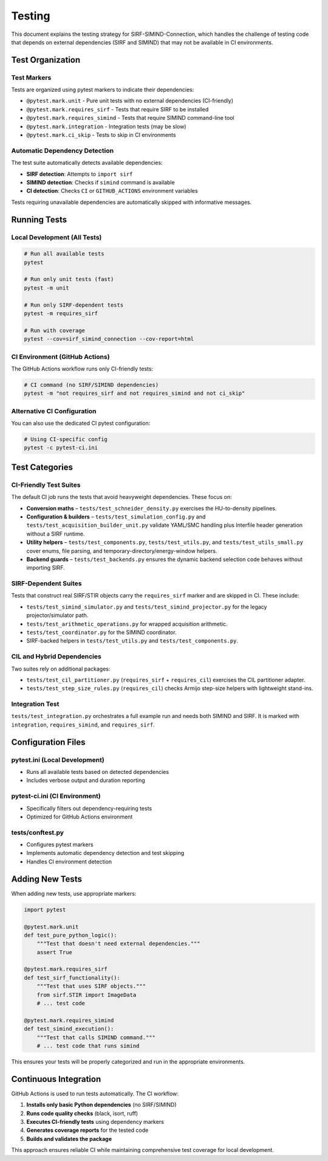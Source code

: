 .. _testing:

Testing
=======

This document explains the testing strategy for SIRF-SIMIND-Connection, which handles the challenge of testing code that depends on external dependencies (SIRF and SIMIND) that may not be available in CI environments.

Test Organization
-----------------

Test Markers
~~~~~~~~~~~~

Tests are organized using pytest markers to indicate their dependencies:

* ``@pytest.mark.unit`` - Pure unit tests with no external dependencies (CI-friendly)
* ``@pytest.mark.requires_sirf`` - Tests that require SIRF to be installed
* ``@pytest.mark.requires_simind`` - Tests that require SIMIND command-line tool
* ``@pytest.mark.integration`` - Integration tests (may be slow)
* ``@pytest.mark.ci_skip`` - Tests to skip in CI environments

Automatic Dependency Detection
~~~~~~~~~~~~~~~~~~~~~~~~~~~~~~

The test suite automatically detects available dependencies:

* **SIRF detection**: Attempts to ``import sirf``
* **SIMIND detection**: Checks if ``simind`` command is available
* **CI detection**: Checks ``CI`` or ``GITHUB_ACTIONS`` environment variables

Tests requiring unavailable dependencies are automatically skipped with informative messages.

Running Tests
-------------

Local Development (All Tests)
~~~~~~~~~~~~~~~~~~~~~~~~~~~~~

.. code-block:: bash

    # Run all available tests
    pytest

    # Run only unit tests (fast)
    pytest -m unit

    # Run only SIRF-dependent tests
    pytest -m requires_sirf

    # Run with coverage
    pytest --cov=sirf_simind_connection --cov-report=html

CI Environment (GitHub Actions)
~~~~~~~~~~~~~~~~~~~~~~~~~~~~~~~

The GitHub Actions workflow runs only CI-friendly tests:

.. code-block:: bash

    # CI command (no SIRF/SIMIND dependencies)
    pytest -m "not requires_sirf and not requires_simind and not ci_skip"

Alternative CI Configuration
~~~~~~~~~~~~~~~~~~~~~~~~~~~~

You can also use the dedicated CI pytest configuration:

.. code-block:: bash

    # Using CI-specific config
    pytest -c pytest-ci.ini

Test Categories
---------------

CI-Friendly Test Suites
~~~~~~~~~~~~~~~~~~~~~~~

The default CI job runs the tests that avoid heavyweight dependencies. These focus on:

* **Conversion maths** – ``tests/test_schneider_density.py`` exercises the HU-to-density pipelines.
* **Configuration & builders** – ``tests/test_simulation_config.py`` and ``tests/test_acquisition_builder_unit.py`` validate YAML/SMC handling plus Interfile header generation without a SIRF runtime.
* **Utility helpers** – ``tests/test_components.py``, ``tests/test_utils.py``, and ``tests/test_utils_small.py`` cover enums, file parsing, and temporary-directory/energy-window helpers.
* **Backend guards** – ``tests/test_backends.py`` ensures the dynamic backend selection code behaves without importing SIRF.

SIRF-Dependent Suites
~~~~~~~~~~~~~~~~~~~~~

Tests that construct real SIRF/STIR objects carry the ``requires_sirf`` marker and are skipped in CI. These include:

* ``tests/test_simind_simulator.py`` and ``tests/test_simind_projector.py`` for the legacy projector/simulator path.
* ``tests/test_arithmetic_operations.py`` for wrapped acquisition arithmetic.
* ``tests/test_coordinator.py`` for the SIMIND coordinator.
* SIRF-backed helpers in ``tests/test_utils.py`` and ``tests/test_components.py``.

CIL and Hybrid Dependencies
~~~~~~~~~~~~~~~~~~~~~~~~~~~

Two suites rely on additional packages:

* ``tests/test_cil_partitioner.py`` (``requires_sirf`` + ``requires_cil``) exercises the CIL partitioner adapter.
* ``tests/test_step_size_rules.py`` (``requires_cil``) checks Armijo step-size helpers with lightweight stand-ins.

Integration Test
~~~~~~~~~~~~~~~~

``tests/test_integration.py`` orchestrates a full example run and needs both SIMIND and SIRF. It is marked with ``integration``, ``requires_simind``, and ``requires_sirf``.

Configuration Files
-------------------

pytest.ini (Local Development)
~~~~~~~~~~~~~~~~~~~~~~~~~~~~~~

* Runs all available tests based on detected dependencies
* Includes verbose output and duration reporting

pytest-ci.ini (CI Environment)
~~~~~~~~~~~~~~~~~~~~~~~~~~~~~~

* Specifically filters out dependency-requiring tests
* Optimized for GitHub Actions environment

tests/conftest.py
~~~~~~~~~~~~~~~~

* Configures pytest markers
* Implements automatic dependency detection and test skipping
* Handles CI environment detection

Adding New Tests
----------------

When adding new tests, use appropriate markers:

.. code-block:: python

    import pytest

    @pytest.mark.unit
    def test_pure_python_logic():
        """Test that doesn't need external dependencies."""
        assert True

    @pytest.mark.requires_sirf  
    def test_sirf_functionality():
        """Test that uses SIRF objects."""
        from sirf.STIR import ImageData
        # ... test code

    @pytest.mark.requires_simind
    def test_simind_execution():
        """Test that calls SIMIND command."""
        # ... test code that runs simind

This ensures your tests will be properly categorized and run in the appropriate environments.

Continuous Integration
----------------------

GitHub Actions is used to run tests automatically. The CI workflow:

1. **Installs only basic Python dependencies** (no SIRF/SIMIND)
2. **Runs code quality checks** (black, isort, ruff)
3. **Executes CI-friendly tests** using dependency markers
4. **Generates coverage reports** for the tested code
5. **Builds and validates the package**

This approach ensures reliable CI while maintaining comprehensive test coverage for local development.
